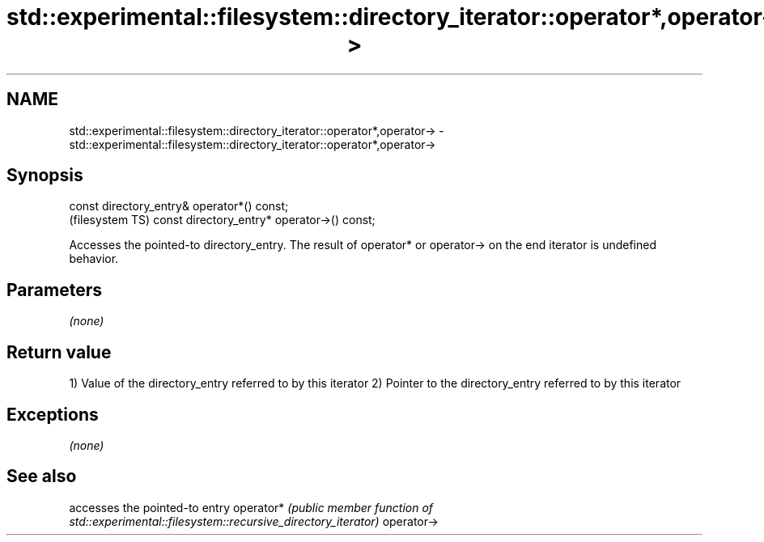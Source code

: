 .TH std::experimental::filesystem::directory_iterator::operator*,operator-> 3 "2020.03.24" "http://cppreference.com" "C++ Standard Libary"
.SH NAME
std::experimental::filesystem::directory_iterator::operator*,operator-> \- std::experimental::filesystem::directory_iterator::operator*,operator->

.SH Synopsis

const directory_entry& operator*() const;
                                            (filesystem TS)
const directory_entry* operator->() const;

Accesses the pointed-to directory_entry.
The result of operator* or operator-> on the end iterator is undefined behavior.

.SH Parameters

\fI(none)\fP

.SH Return value

1) Value of the directory_entry referred to by this iterator
2) Pointer to the directory_entry referred to by this iterator

.SH Exceptions

\fI(none)\fP

.SH See also


           accesses the pointed-to entry
operator*  \fI(public member function of std::experimental::filesystem::recursive_directory_iterator)\fP
operator->




